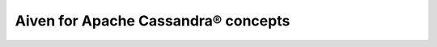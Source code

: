 Aiven for Apache Cassandra® concepts
====================================

.. grid:: 1 2 2 2

    .. grid-item-card:: :doc:`Cross-cluster replication </docs/products/cassandra/concepts/cross-cluster-replication>`
        :shadow: md
        :margin: 2 2 0 0

    .. grid-item-card:: :doc:`Tombstones in Apache Cassandra </docs/products/cassandra/concepts/tombstones>`
        :shadow: md
        :margin: 2 2 0 0
